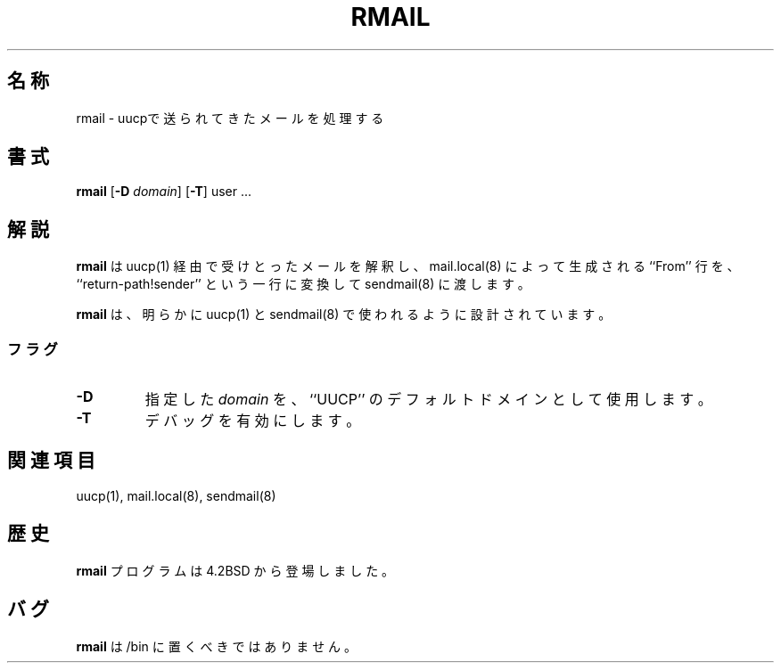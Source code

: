 .\" Copyright (c) 1998, 1999 Sendmail, Inc. and its suppliers.
.\"	 All rights reserved.
.\" Copyright (c) 1983, 1990
.\"	The Regents of the University of California.  All rights reserved.
.\"
.\" By using this file, you agree to the terms and conditions set
.\" forth in the LICENSE file which can be found at the top level of
.\" the sendmail distribution.
.\"
.\"
.\"	%Id: rmail.8,v 8.1.16.2 2000/12/29 18:12:22 gshapiro Exp %
.\"
.\" $FreeBSD: doc/ja_JP.eucJP/man/man8/rmail.8,v 1.9 2001/05/14 01:09:57 horikawa Exp $
.TH RMAIL 8 "%Date: 2000/12/29 18:12:22 %"
.SH 名称
rmail
\- uucpで送られてきたメールを処理する
.SH 書式
.B rmail
.I
.RB [ \-D
.IR domain ]
.RB [ \-T ]
user ...
.SH 解説
.B rmail
は
uucp(1)
経由で受けとったメールを解釈し、
mail.local(8)
によって生成される ``From'' 行を、``return-path!sender''
という一行に変換して
sendmail(8)
に渡します。
.PP
.B rmail
は、明らかに
uucp(1)
と
sendmail(8)
で使われるように設計されています。
.SS フラグ
.TP
.B \-D
指定した
.I domain
を、``UUCP'' のデフォルトドメインとして使用します。
.TP
.B \-T
デバッグを有効にします。
.SH 関連項目
uucp(1),
mail.local(8),
sendmail(8)
.SH 歴史
.B rmail
プログラムは
4.2BSD
から登場しました。
.SH バグ
.B rmail
は
/bin
に置くべきではありません。
